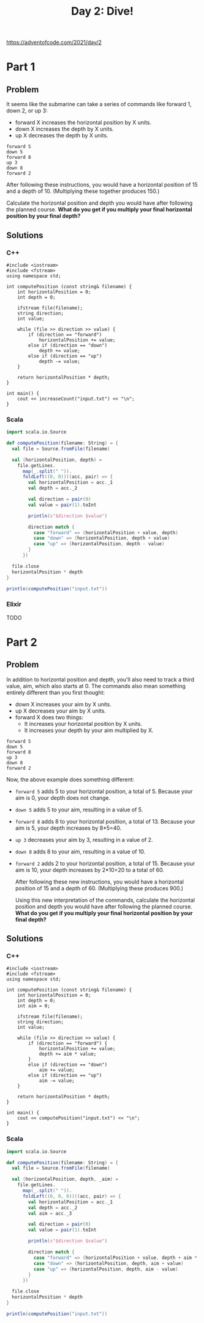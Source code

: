 #+TITLE:Day 2: Dive!

https://adventofcode.com/2021/day/2

* Part 1

** Problem

It seems like the submarine can take a series of commands like forward 1, down 2, or up 3:

- forward X increases the horizontal position by X units.
- down X increases the depth by X units.
- up X decreases the depth by X units.

#+begin_src text
  forward 5
  down 5
  forward 8
  up 3
  down 8
  forward 2
#+end_src

After following these instructions, you would have a horizontal position of 15 and a depth of 10. (Multiplying these together produces 150.)

Calculate the horizontal position and depth you would have after following the planned course. *What do you get if you multiply your final horizontal position by your final depth?*


** Solutions

*** C++

#+begin_src C++ :includes '(<vector> <numeric> <iostream> <map>) :namespaces std :flags -std=c++11 :results verbatim
  #include <iostream>
  #include <fstream>
  using namespace std;

  int computePosition (const string& filename) {
      int horizontalPosition = 0;
      int depth = 0;

      ifstream file(filename);
      string direction;
      int value;

      while (file >> direction >> value) {
          if (direction == "forward")
              horizontalPosition += value;
          else if (direction == "down")
              depth += value;
          else if (direction == "up")
              depth -= value;
      }

      return horizontalPosition * depth;
  }

  int main() {
      cout << increaseCount("input.txt") << "\n";
  }
#+end_src

#+RESULTS:
: 1882980


*** Scala

#+begin_src scala
  import scala.io.Source

  def computePosition(filename: String) = {
    val file = Source.fromFile(filename)

    val (horizontalPosition, depth) =
      file.getLines.
        map(_.split(" ")).
        foldLeft((0, 0))((acc, pair) => {
          val horizontalPosition = acc._1
          val depth = acc._2

          val direction = pair(0)
          val value = pair(1).toInt

          println(s"$direction $value")

          direction match {
            case "forward" => (horizontalPosition + value, depth)
            case "down" => (horizontalPosition, depth + value)
            case "up" => (horizontalPosition, depth - value)
          }
        })

    file.close
    horizontalPosition * depth
  }

  println(computePosition("input.txt"))
#+end_src

*** Elixir

TODO


* Part 2

** Problem

In addition to horizontal position and depth, you'll also need to track a third value, aim, which also starts at 0. The commands also mean something entirely different than you first thought:

- down X increases your aim by X units.
- up X decreases your aim by X units.
- forward X does two things:
  - It increases your horizontal position by X units.
  - It increases your depth by your aim multiplied by X.

#+begin_src text
  forward 5
  down 5
  forward 8
  up 3
  down 8
  forward 2
#+end_src

Now, the above example does something different:

- ~forward 5~ adds 5 to your horizontal position, a total of 5. Because your aim is 0, your depth does not change.
- ~down 5~ adds 5 to your aim, resulting in a value of 5.
- ~forward 8~ adds 8 to your horizontal position, a total of 13. Because your aim is 5, your depth increases by 8*5=40.
- ~up 3~ decreases your aim by 3, resulting in a value of 2.
- ~down 8~ adds 8 to your aim, resulting in a value of 10.
- ~forward 2~ adds 2 to your horizontal position, a total of 15. Because your aim is 10, your depth increases by 2*10=20 to a total of 60.

  After following these new instructions, you would have a horizontal position of 15 and a depth of 60. (Multiplying these produces 900.)

  Using this new interpretation of the commands, calculate the horizontal position and depth you would have after following the planned course. *What do you get if you multiply your final horizontal position by your final depth?*


** Solutions

*** C++

#+begin_src C++ :includes '(<vector> <numeric> <iostream> <map>) :namespaces std :flags -std=c++11 :results verbatim
  #include <iostream>
  #include <fstream>
  using namespace std;

  int computePosition (const string& filename) {
      int horizontalPosition = 0;
      int depth = 0;
      int aim = 0;

      ifstream file(filename);
      string direction;
      int value;

      while (file >> direction >> value) {
          if (direction == "forward") {
              horizontalPosition += value;
              depth += aim * value;
          }
          else if (direction == "down")
              aim += value;
          else if (direction == "up")
              aim -= value;
      }

      return horizontalPosition * depth;
  }

  int main() {
      cout << computePosition("input.txt") << "\n";
  }
#+end_src

#+RESULTS:
: 1971232560


*** Scala

#+begin_src scala
  import scala.io.Source

  def computePosition(filename: String) = {
    val file = Source.fromFile(filename)

    val (horizontalPosition, depth, _aim) =
      file.getLines.
        map(_.split(" ")).
        foldLeft((0, 0, 0))((acc, pair) => {
          val horizontalPosition = acc._1
          val depth = acc._2
          val aim = acc._3

          val direction = pair(0)
          val value = pair(1).toInt

          println(s"$direction $value")

          direction match {
            case "forward" => (horizontalPosition + value, depth + aim * value, aim)
            case "down" => (horizontalPosition, depth, aim + value)
            case "up" => (horizontalPosition, depth, aim - value)
          }
        })

    file.close
    horizontalPosition * depth
  }

  println(computePosition("input.txt"))
#+end_src
